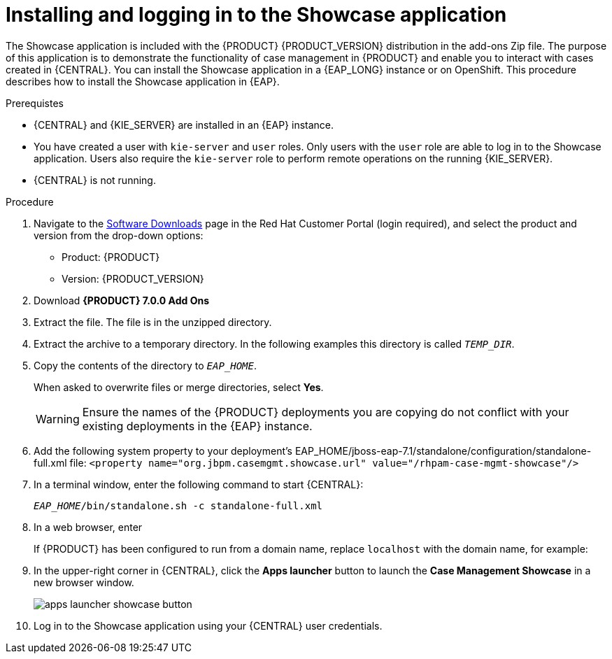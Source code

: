 [id='case-management-install-and-login-to-showcase-proc-{context}']
= Installing and logging in to the Showcase application

The Showcase application is included with the {PRODUCT} {PRODUCT_VERSION} distribution in the add-ons Zip file. The purpose of this application is to demonstrate the functionality of case management in {PRODUCT} and enable you to interact with cases created in {CENTRAL}. You can install the Showcase application in a {EAP_LONG} instance or on OpenShift. This procedure describes how to install the Showcase application in {EAP}.

.Prerequistes

* {CENTRAL} and {KIE_SERVER} are installed in an {EAP} instance.
* You have created a user with `kie-server` and `user` roles. Only users with the `user` role are able to log in to the Showcase application. Users also require the `kie-server` role to perform remote operations on the running {KIE_SERVER}.
* {CENTRAL} is not running.

.Procedure
. Navigate to the https://access.redhat.com/jbossnetwork/restricted/listSoftware.html[Software Downloads] page in the Red Hat Customer Portal (login required), and select the product and version from the drop-down options:

* Product: {PRODUCT}
* Version: {PRODUCT_VERSION}
. Download *{PRODUCT} 7.0.0 Add Ons* 
ifdef::PAM[]
(`{PRODUCT_FILE}-add-ons.zip`).
endif::PAM[]
ifdef::DM[]
(`{PRODUCT_FILE}-add-ons.zip`).
endif::DM[]

. Extract the 
ifdef::PAM[]
(`{PRODUCT_FILE}-add-ons.zip`).
endif::PAM[]
ifdef::DM[]
(`{PRODUCT_FILE}-add-ons.zip`).
endif::DM[]
file. The 
ifdef::PAM[]
(`rhpam-7.0-case-mgmt-showcase-eap7-deployable.zip`).
endif::PAM[]
ifdef::DM[]
(`rhdm-7.0-case-mgmt-showcase-eap7-deployable.zip`).
endif::DM[]
 file is in the unzipped directory.
 
. Extract the
ifdef::PAM[]
 (`rhpam-7.0-case-mgmt-showcase-eap7-deployable.zip`).
endif::PAM[]
ifdef::DM[]
 (`rhdm-7.0-case-mgmt-showcase-eap7-deployable.zip`).
endif::DM[]
 archive to a temporary directory. In the following examples this directory is called `__TEMP_DIR__`.
. Copy the contents of the
ifdef::PAM[]
`_TEMP_DIR/rhpam-7.0-case-mgmt-showcase-eap7-deployable/jboss-eap-7.1`
endif::PAM[]
ifdef::DM[]
`_TEMP_DIR/rhdm-7.0-case-mgmt-showcase-eap7-deployable/jboss-eap-7.1`
endif::DM[]
 directory to `__EAP_HOME__`.
+
When asked to overwrite files or merge directories, select *Yes*.
+
WARNING: Ensure the names of the {PRODUCT} deployments you are copying do not conflict with your existing deployments in the {EAP} instance.

. Add the following system property to your deployment’s EAP_HOME/jboss-eap-7.1/standalone/configuration/standalone-full.xml file:
`<property name="org.jbpm.casemgmt.showcase.url" value="/rhpam-case-mgmt-showcase"/>`
. In a terminal window, enter the following command to start {CENTRAL}:
+
`_EAP_HOME_/bin/standalone.sh -c standalone-full.xml`
. In a web browser, enter 
ifdef::PAM[]
`localhost:8080/{URL_COMPONENT_CENTRAL}`.
endif::[]
ifdef::DM[]
`localhost:8080/{URL_COMPONENT_CENTRAL}`.
endif::[]

+
If {PRODUCT} has been configured to run from a domain name, replace `localhost` with the domain name, for example:
+
ifdef::PAM[]
`http://www.example.com:8080/{URL_COMPONENT_CENTRAL}`
endif::[]
ifdef::DM[]
`http://www.example.com:8080/{URL_COMPONENT_CENTRAL}`
endif::[]

. In the upper-right corner in {CENTRAL}, click the *Apps launcher* button to launch the *Case Management Showcase* in a new browser window.
+
image::cases/apps-launcher-showcase-button.png[]

. Log in to the Showcase application using your {CENTRAL} user credentials.

